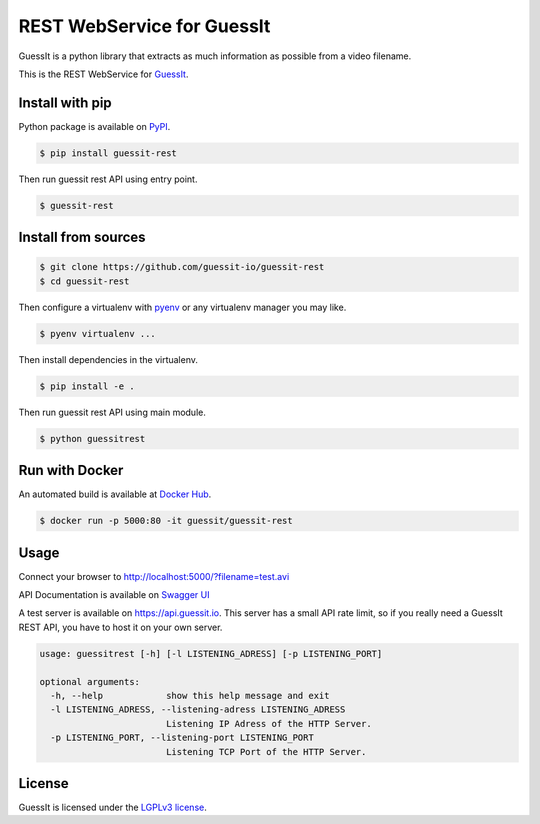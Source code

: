 REST WebService for GuessIt
===========================

.. image:: http://img.shields.io/pypi/v/guessit-rest.svg
    :target: https://pypi.python.org/pypi/guessit-rest
    :alt: Latest Version

.. image:: http://img.shields.io/badge/license-LGPLv3-blue.svg
    :target: https://pypi.python.org/pypi/guessit-rest
    :alt: LGPLv3 License

.. image:: http://img.shields.io/travis/guessit-io/guessit-rest.svg
    :target: https://travis-ci.org/guessit-io/guessit-rest
    :alt: Build Status

.. image:: http://img.shields.io/coveralls/guessit-io/guessit-rest.svg
    :target: https://coveralls.io/github/guessit-io/guessit-rest
    :alt: Coveralls

GuessIt is a python library that extracts as much information as possible from a video filename.

This is the REST WebService for `GuessIt <https://github.com/guessit-io/guessit>`_.

Install with pip
----------------

Python package is available on `PyPI <https://pypi.python.org/pypi/guessit-rest>`_.

.. code:: shell

    $ pip install guessit-rest

Then run guessit rest API using entry point.

.. code:: shell

    $ guessit-rest

Install from sources
--------------------
.. code:: shell

    $ git clone https://github.com/guessit-io/guessit-rest
    $ cd guessit-rest

Then configure a virtualenv with `pyenv <https://github.com/yyuu/pyenv>`_ or any virtualenv manager you may like.

.. code:: shell

    $ pyenv virtualenv ...

Then install dependencies in the virtualenv.

.. code:: shell

    $ pip install -e .

Then run guessit rest API using main module.

.. code:: shell

    $ python guessitrest

Run with Docker
---------------

An automated build is available at `Docker Hub <https://hub.docker.com/r/guessit/guessit-rest/>`_.

.. code:: shell

    $ docker run -p 5000:80 -it guessit/guessit-rest

Usage
-----

Connect your browser to `http://localhost:5000/?filename=test.avi <http://localhost:5000/?filename=test.avi>`_

API Documentation is available on
`Swagger UI <http://petstore.swagger.io/?url=https://raw.githubusercontent.com/guessit-io/guessit-rest/master/swagger.yaml>`_

A test server is available on `https://api.guessit.io <https://api.guessit.io>`_. This server has a small API rate limit,
so if you really need a GuessIt REST API, you have to host it on your own server.

.. code::

    usage: guessitrest [-h] [-l LISTENING_ADRESS] [-p LISTENING_PORT]

    optional arguments:
      -h, --help            show this help message and exit
      -l LISTENING_ADRESS, --listening-adress LISTENING_ADRESS
                            Listening IP Adress of the HTTP Server.
      -p LISTENING_PORT, --listening-port LISTENING_PORT
                            Listening TCP Port of the HTTP Server.

License
-------

GuessIt is licensed under the `LGPLv3 license <http://www.gnu.org/licenses/lgpl.html>`_.
